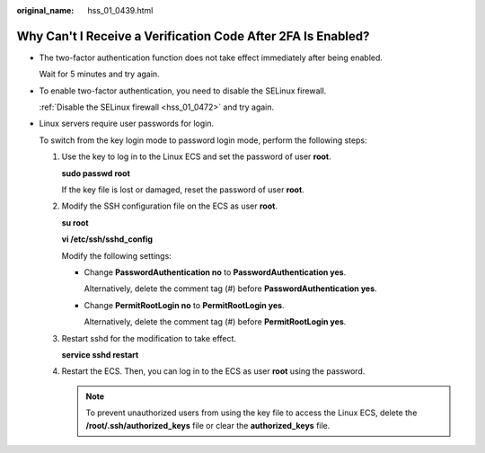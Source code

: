 :original_name: hss_01_0439.html

.. _hss_01_0439:

Why Can't I Receive a Verification Code After 2FA Is Enabled?
=============================================================

-  The two-factor authentication function does not take effect immediately after being enabled.

   Wait for 5 minutes and try again.

-  To enable two-factor authentication, you need to disable the SELinux firewall.

   :ref:`Disable the SELinux firewall <hss_01_0472>` and try again.

-  Linux servers require user passwords for login.

   To switch from the key login mode to password login mode, perform the following steps:

   #. Use the key to log in to the Linux ECS and set the password of user **root**.

      **sudo passwd root**

      If the key file is lost or damaged, reset the password of user **root**.

   #. Modify the SSH configuration file on the ECS as user **root**.

      **su root**

      **vi /etc/ssh/sshd_config**

      Modify the following settings:

      -  Change **PasswordAuthentication no** to **PasswordAuthentication yes**.

         Alternatively, delete the comment tag (#) before **PasswordAuthentication yes**.

      -  Change **PermitRootLogin no** to **PermitRootLogin yes**.

         Alternatively, delete the comment tag (#) before **PermitRootLogin yes**.

   #. Restart sshd for the modification to take effect.

      **service sshd restart**

   #. Restart the ECS. Then, you can log in to the ECS as user **root** using the password.

      .. note::

         To prevent unauthorized users from using the key file to access the Linux ECS, delete the **/root/.ssh/authorized_keys** file or clear the **authorized_keys** file.
